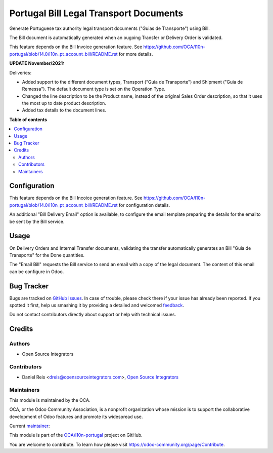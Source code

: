 ================================================
Portugal Bill Legal Transport Documents
================================================

.. !!!!!!!!!!!!!!!!!!!!!!!!!!!!!!!!!!!!!!!!!!!!!!!!!!!!
   !! This file is generated by oca-gen-addon-readme !!
   !! changes will be overwritten.                   !!
   !!!!!!!!!!!!!!!!!!!!!!!!!!!!!!!!!!!!!!!!!!!!!!!!!!!!

.. |badge1| image:: https://img.shields.io/badge/maturity-Production%2FStable-green.png
    :target: https://odoo-community.org/page/development-status
    :alt: Production/Stable
.. |badge2| image:: https://img.shields.io/badge/licence-AGPL--3-blue.png
    :target: http://www.gnu.org/licenses/agpl-3.0-standalone.html
    :alt: License: AGPL-3
.. |badge3| image:: https://img.shields.io/badge/github-OCA%2Fl10n--portugal-lightgray.png?logo=github
    :target: https://github.com/OCA/l10n-portugal/tree/14.0/l10n_pt_stock_bill
    :alt: OCA/l10n-portugal
.. |badge4| image:: https://img.shields.io/badge/weblate-Translate%20me-F47D42.png
    :target: https://translation.odoo-community.org/projects/l10n-portugal-14-0/l10n-portugal-14-0-l10n_pt_stock_bill
    :alt: Translate me on Weblate
.. |badge5| image:: https://img.shields.io/badge/runbot-Try%20me-875A7B.png
    :target: https://runbot.odoo-community.org/runbot/171/14.0
    :alt: Try me on Runbot

|badge1| |badge2| |badge3| |badge4| |badge5| 

Generate Portuguese tax authority legal transport documents ("Guias de Transporte") using Bill.

The Bill document is automatically generated when an ougoing Transfer or
Delivery Order is validated.

This feature depends on the Bill Invoice generation feature.
See https://github.com/OCA/l10n-portugal/blob/14.0/l10n_pt_account_bill/README.rst
for more details.


**UPDATE November/2021:**

Deliveries:

- Added support to the different document types,
  Transport ("Guia de Transporte") and Shipment ("Guia de Remessa").
  The default document type is set on the Operation Type.

- Changed the line description to be the Product name,
  instead of the original Sales Order description,
  so that it uses the most up to date product description.

- Added tax details to the document lines.

**Table of contents**

.. contents::
   :local:

Configuration
=============

This feature depends on the Bill Incoice generation feature.
See https://github.com/OCA/l10n-portugal/blob/14.0/l10n_pt_account_bill/README.rst
for configuration details.

An additional "Bill Delivery Email" option is available,
to configure the email template preparing the details for the emailto be sent by the
Bill service.

Usage
=====

On Delivery Orders and Internal Transfer documents,
validating the transfer automatically generates
an Bill "Guia de Transporte" for the Done quantities.

The "Email Bill" requests the Bill service
to send an email with a copy of the legal document.
The content of this email can be configure in Odoo.

Bug Tracker
===========

Bugs are tracked on `GitHub Issues <https://github.com/OCA/l10n-portugal/issues>`_.
In case of trouble, please check there if your issue has already been reported.
If you spotted it first, help us smashing it by providing a detailed and welcomed
`feedback <https://github.com/OCA/l10n-portugal/issues/new?body=module:%20l10n_pt_stock_bill%0Aversion:%2014.0%0A%0A**Steps%20to%20reproduce**%0A-%20...%0A%0A**Current%20behavior**%0A%0A**Expected%20behavior**>`_.

Do not contact contributors directly about support or help with technical issues.

Credits
=======

Authors
~~~~~~~

* Open Source Integrators

Contributors
~~~~~~~~~~~~

* Daniel Reis <dreis@opensourceintegrators.com>, `Open Source Integrators <https://www.opensourceintegrators.eu>`_

Maintainers
~~~~~~~~~~~

This module is maintained by the OCA.

.. image:: https://odoo-community.org/logo.png
   :alt: Odoo Community Association
   :target: https://odoo-community.org

OCA, or the Odoo Community Association, is a nonprofit organization whose
mission is to support the collaborative development of Odoo features and
promote its widespread use.

.. |maintainer-dreispt| image:: https://github.com/dreispt.png?size=40px
    :target: https://github.com/dreispt
    :alt: dreispt

Current `maintainer <https://odoo-community.org/page/maintainer-role>`__:

|maintainer-dreispt| 

This module is part of the `OCA/l10n-portugal <https://github.com/OCA/l10n-portugal/tree/14.0/l10n_pt_stock_bill>`_ project on GitHub.

You are welcome to contribute. To learn how please visit https://odoo-community.org/page/Contribute.

